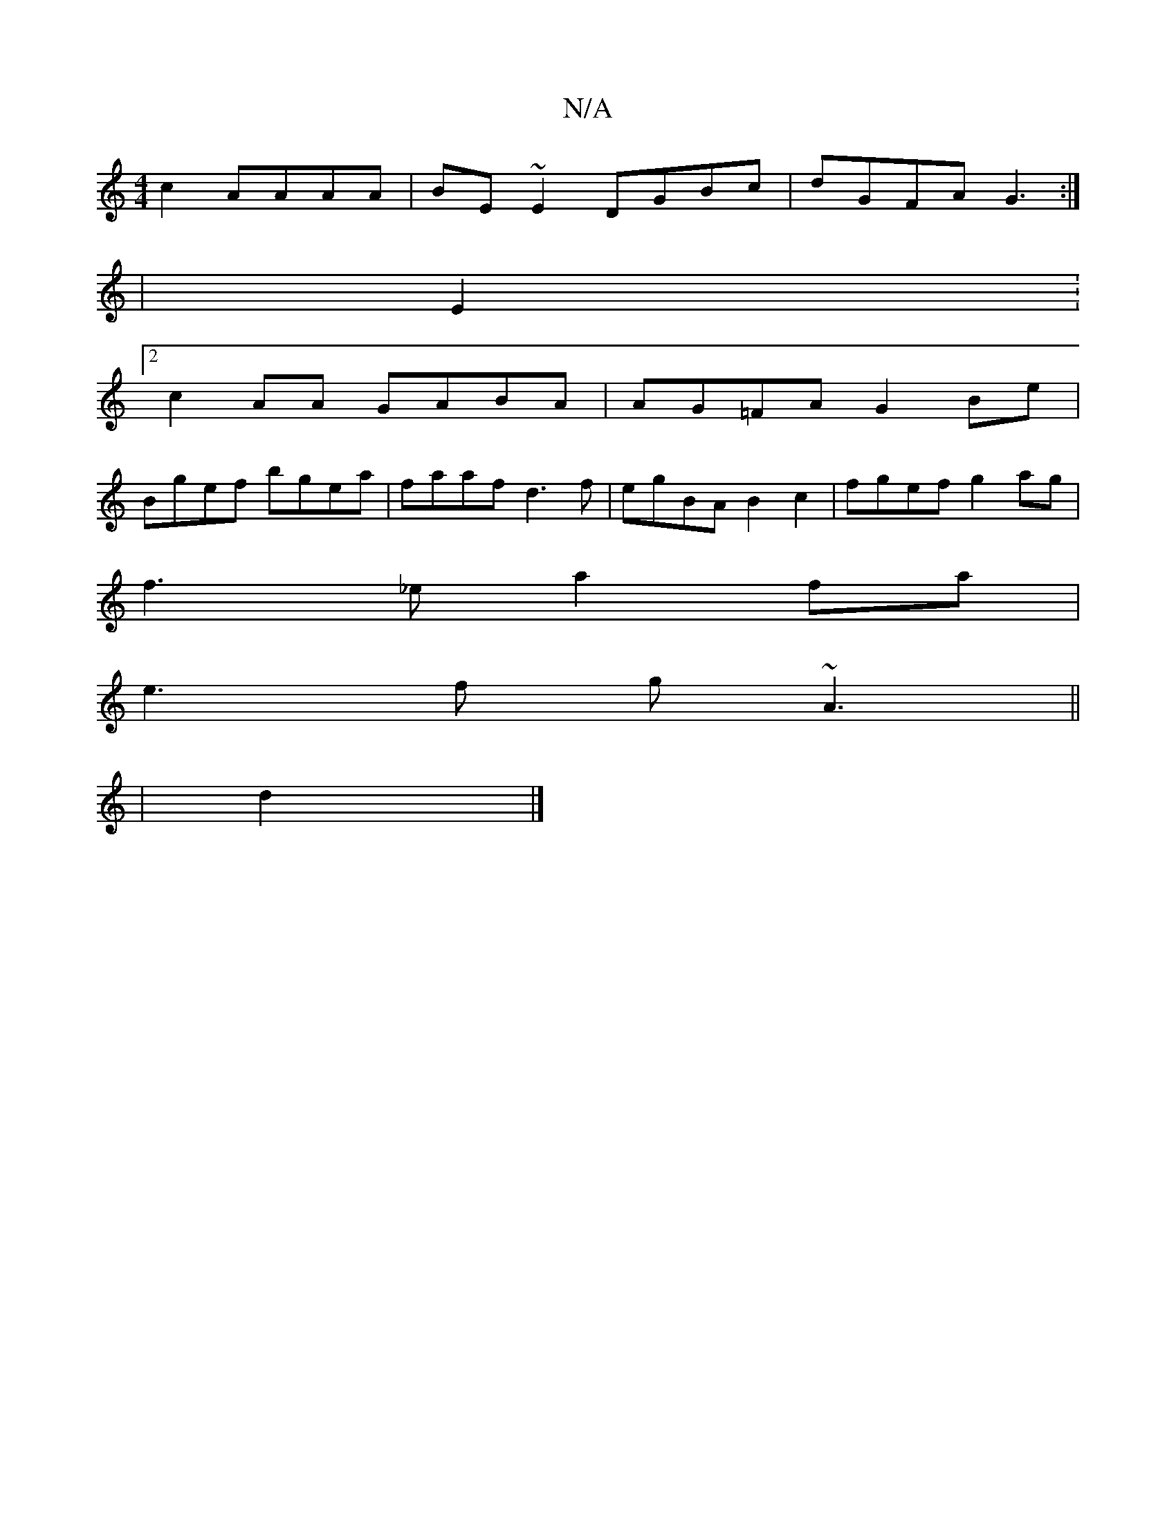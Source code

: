 X:1
T:N/A
M:4/4
R:N/A
K:Cmajor
 c2 AAAA|BE~E2 DGBc|dGFA G3:|
|E2:2
c2AA GABA|AG=FA G2 Be|
Bgef bgea|faaf d3f|egBA B2c2|fgef g2 ag|
f3_e a2fa|
e3f g~A3||
|d2|]

D:|
|:BzA AFG|EFE DEG|FAd gde|d2c BG|B3 G2A B2G| =CFB D3|EFd ecA|BAG EG